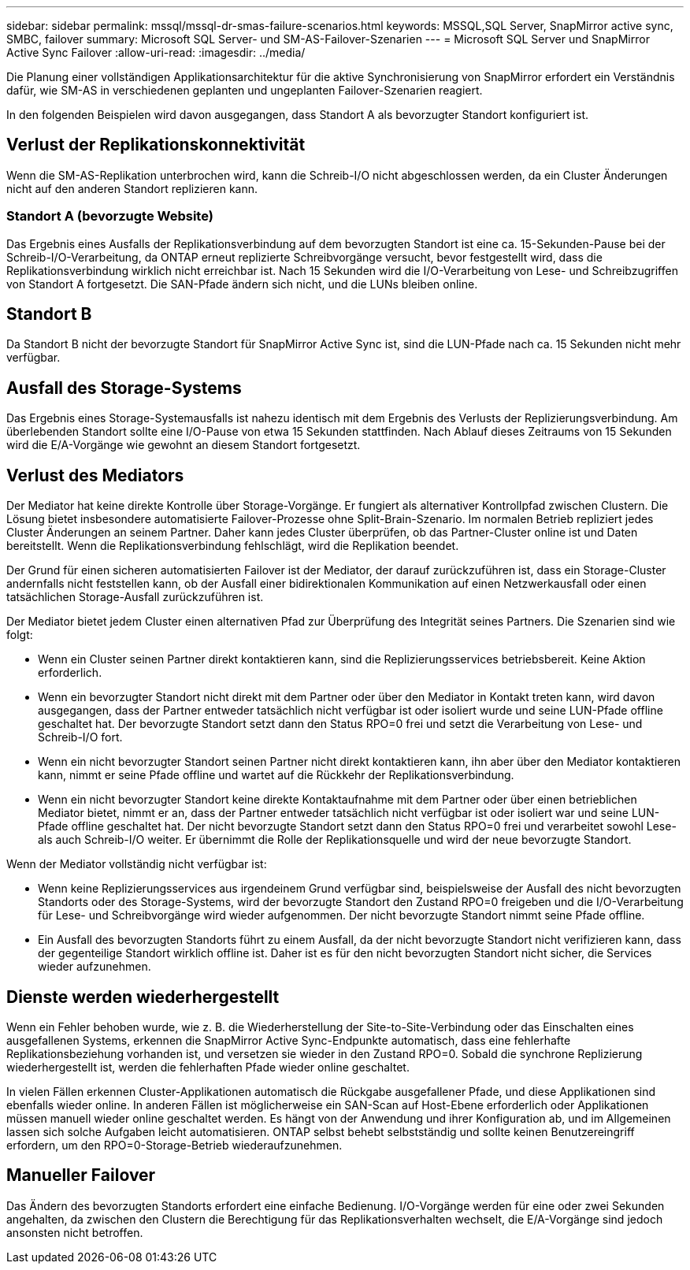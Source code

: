 ---
sidebar: sidebar 
permalink: mssql/mssql-dr-smas-failure-scenarios.html 
keywords: MSSQL,SQL Server, SnapMirror active sync, SMBC, failover 
summary: Microsoft SQL Server- und SM-AS-Failover-Szenarien 
---
= Microsoft SQL Server und SnapMirror Active Sync Failover
:allow-uri-read: 
:imagesdir: ../media/


[role="lead"]
Die Planung einer vollständigen Applikationsarchitektur für die aktive Synchronisierung von SnapMirror erfordert ein Verständnis dafür, wie SM-AS in verschiedenen geplanten und ungeplanten Failover-Szenarien reagiert.

In den folgenden Beispielen wird davon ausgegangen, dass Standort A als bevorzugter Standort konfiguriert ist.



== Verlust der Replikationskonnektivität

Wenn die SM-AS-Replikation unterbrochen wird, kann die Schreib-I/O nicht abgeschlossen werden, da ein Cluster Änderungen nicht auf den anderen Standort replizieren kann.



=== Standort A (bevorzugte Website)

Das Ergebnis eines Ausfalls der Replikationsverbindung auf dem bevorzugten Standort ist eine ca. 15-Sekunden-Pause bei der Schreib-I/O-Verarbeitung, da ONTAP erneut replizierte Schreibvorgänge versucht, bevor festgestellt wird, dass die Replikationsverbindung wirklich nicht erreichbar ist. Nach 15 Sekunden wird die I/O-Verarbeitung von Lese- und Schreibzugriffen von Standort A fortgesetzt. Die SAN-Pfade ändern sich nicht, und die LUNs bleiben online.



== Standort B

Da Standort B nicht der bevorzugte Standort für SnapMirror Active Sync ist, sind die LUN-Pfade nach ca. 15 Sekunden nicht mehr verfügbar.



== Ausfall des Storage-Systems

Das Ergebnis eines Storage-Systemausfalls ist nahezu identisch mit dem Ergebnis des Verlusts der Replizierungsverbindung. Am überlebenden Standort sollte eine I/O-Pause von etwa 15 Sekunden stattfinden. Nach Ablauf dieses Zeitraums von 15 Sekunden wird die E/A-Vorgänge wie gewohnt an diesem Standort fortgesetzt.



== Verlust des Mediators

Der Mediator hat keine direkte Kontrolle über Storage-Vorgänge. Er fungiert als alternativer Kontrollpfad zwischen Clustern. Die Lösung bietet insbesondere automatisierte Failover-Prozesse ohne Split-Brain-Szenario. Im normalen Betrieb repliziert jedes Cluster Änderungen an seinem Partner. Daher kann jedes Cluster überprüfen, ob das Partner-Cluster online ist und Daten bereitstellt. Wenn die Replikationsverbindung fehlschlägt, wird die Replikation beendet.

Der Grund für einen sicheren automatisierten Failover ist der Mediator, der darauf zurückzuführen ist, dass ein Storage-Cluster andernfalls nicht feststellen kann, ob der Ausfall einer bidirektionalen Kommunikation auf einen Netzwerkausfall oder einen tatsächlichen Storage-Ausfall zurückzuführen ist.

Der Mediator bietet jedem Cluster einen alternativen Pfad zur Überprüfung des Integrität seines Partners. Die Szenarien sind wie folgt:

* Wenn ein Cluster seinen Partner direkt kontaktieren kann, sind die Replizierungsservices betriebsbereit. Keine Aktion erforderlich.
* Wenn ein bevorzugter Standort nicht direkt mit dem Partner oder über den Mediator in Kontakt treten kann, wird davon ausgegangen, dass der Partner entweder tatsächlich nicht verfügbar ist oder isoliert wurde und seine LUN-Pfade offline geschaltet hat. Der bevorzugte Standort setzt dann den Status RPO=0 frei und setzt die Verarbeitung von Lese- und Schreib-I/O fort.
* Wenn ein nicht bevorzugter Standort seinen Partner nicht direkt kontaktieren kann, ihn aber über den Mediator kontaktieren kann, nimmt er seine Pfade offline und wartet auf die Rückkehr der Replikationsverbindung.
* Wenn ein nicht bevorzugter Standort keine direkte Kontaktaufnahme mit dem Partner oder über einen betrieblichen Mediator bietet, nimmt er an, dass der Partner entweder tatsächlich nicht verfügbar ist oder isoliert war und seine LUN-Pfade offline geschaltet hat. Der nicht bevorzugte Standort setzt dann den Status RPO=0 frei und verarbeitet sowohl Lese- als auch Schreib-I/O weiter. Er übernimmt die Rolle der Replikationsquelle und wird der neue bevorzugte Standort.


Wenn der Mediator vollständig nicht verfügbar ist:

* Wenn keine Replizierungsservices aus irgendeinem Grund verfügbar sind, beispielsweise der Ausfall des nicht bevorzugten Standorts oder des Storage-Systems, wird der bevorzugte Standort den Zustand RPO=0 freigeben und die I/O-Verarbeitung für Lese- und Schreibvorgänge wird wieder aufgenommen. Der nicht bevorzugte Standort nimmt seine Pfade offline.
* Ein Ausfall des bevorzugten Standorts führt zu einem Ausfall, da der nicht bevorzugte Standort nicht verifizieren kann, dass der gegenteilige Standort wirklich offline ist. Daher ist es für den nicht bevorzugten Standort nicht sicher, die Services wieder aufzunehmen.




== Dienste werden wiederhergestellt

Wenn ein Fehler behoben wurde, wie z. B. die Wiederherstellung der Site-to-Site-Verbindung oder das Einschalten eines ausgefallenen Systems, erkennen die SnapMirror Active Sync-Endpunkte automatisch, dass eine fehlerhafte Replikationsbeziehung vorhanden ist, und versetzen sie wieder in den Zustand RPO=0. Sobald die synchrone Replizierung wiederhergestellt ist, werden die fehlerhaften Pfade wieder online geschaltet.

In vielen Fällen erkennen Cluster-Applikationen automatisch die Rückgabe ausgefallener Pfade, und diese Applikationen sind ebenfalls wieder online. In anderen Fällen ist möglicherweise ein SAN-Scan auf Host-Ebene erforderlich oder Applikationen müssen manuell wieder online geschaltet werden. Es hängt von der Anwendung und ihrer Konfiguration ab, und im Allgemeinen lassen sich solche Aufgaben leicht automatisieren. ONTAP selbst behebt selbstständig und sollte keinen Benutzereingriff erfordern, um den RPO=0-Storage-Betrieb wiederaufzunehmen.



== Manueller Failover

Das Ändern des bevorzugten Standorts erfordert eine einfache Bedienung. I/O-Vorgänge werden für eine oder zwei Sekunden angehalten, da zwischen den Clustern die Berechtigung für das Replikationsverhalten wechselt, die E/A-Vorgänge sind jedoch ansonsten nicht betroffen.
